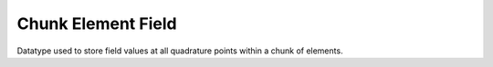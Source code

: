 
.. _chunk_element_field:

Chunk Element Field
===================

Datatype used to store field values at all quadrature points within a chunk of elements.

.. doxygenstruct:: specfem::chunk_element::field
    :members:
